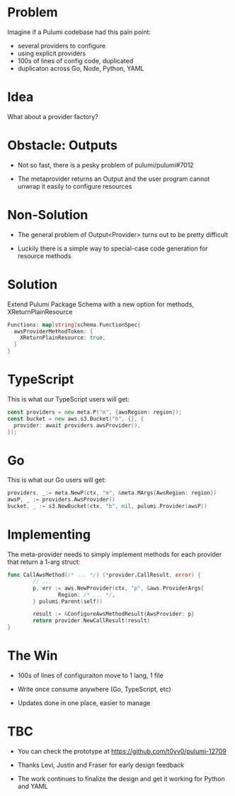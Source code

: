 * Problem

Imagine if a Pulumi codebase had this pain point:

- several providers to configure
- using explicit providers
- 100s of lines of config code, duplicated
- duplicaton across Go, Node, Python, YAML

* Idea

What about a provider factory?

[[./diag1.png]]

* Obstacle: Outputs

- Not so fast, there is a pesky problem of pulumi/pulumi#7012

- The metaprovider returns an Output and the user program cannot unwrap it easily to configure resources

* Non-Solution

- The general problem of Output<Provider> turns out to be pretty difficult

- Luckily there is a simple way to special-case code generation for resource methods

* Solution

Extend Pulumi Package Schema with a new option for methods, XReturnPlainResource

#+BEGIN_SRC go
Functions: map[string]schema.FunctionSpec{
  awsProviderMethodToken: {
    XReturnPlainResource: true,
  }
}
#+END_SRC

* TypeScript

This is what our TypeScript users will get:

#+BEGIN_SRC go
const providers = new meta.P("m", {awsRegion: region});
const bucket = new aws.s3.Bucket("b", {}, {
  provider: await providers.awsProvider(),
});
#+END_SRC

* Go

This is what our Go users will get:

#+BEGIN_SRC go
  providers, _:= meta.NewP(ctx, "m", &meta.MArgs{AwsRegion: region})
  awsP, _ := providers.AwsProvider()
  bucket, _ := s3.NewBucket(ctx, "b", nil, pulumi.Provider(awsP))
#+END_SRC

* Implementing

The meta-provider needs to simply implement methods for each provider that return a 1-arg struct:

#+BEGIN_SRC go
  func CallAwsMethod(/* ... */) (*provider.CallResult, error) {
          // ...
          p, err := aws.NewProvider(ctx, "p", &aws.ProviderArgs{
                  Region: /* ... */,
          } pulumi.Parent(self))

          result := &ConfigureAwsMethodResult{AwsProvider: p}
          return provider.NewCallResult(result)
  }
#+END_SRC

* The Win

- 100s of lines of configuraiton move to 1 lang, 1 file

- Write once consume anywhere (Go, TypeScript, etc)

- Updates done in one place, easier to manage

* TBC

- You can check the prototype at https://github.com/t0yv0/pulumi-12709

- Thanks Levi, Justin and Fraser for early design feedback

- The work continues to finalize the design and get it working for Python and YAML
